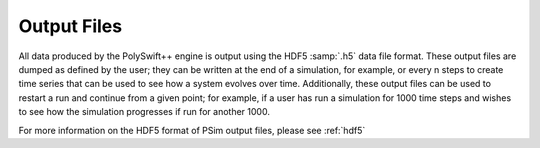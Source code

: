.. _programming-concepts-execution-and-data-generation:

Output Files
----------------------------------

All data produced by the PolySwift++ engine is output using the 
HDF5 :samp:`.h5` 
data file format. These output files are dumped as defined by the
user; they can be written at the end of a simulation, for example, or
every n steps to create time series that can be used to see how a system
evolves over time. Additionally, these output files can be used to
restart a run and continue from a given point; for example, if a user
has run a simulation for 1000 time steps and wishes to see how the
simulation progresses if run for another 1000.

For more information on the HDF5 format of PSim output files, please see
:ref:`hdf5`
